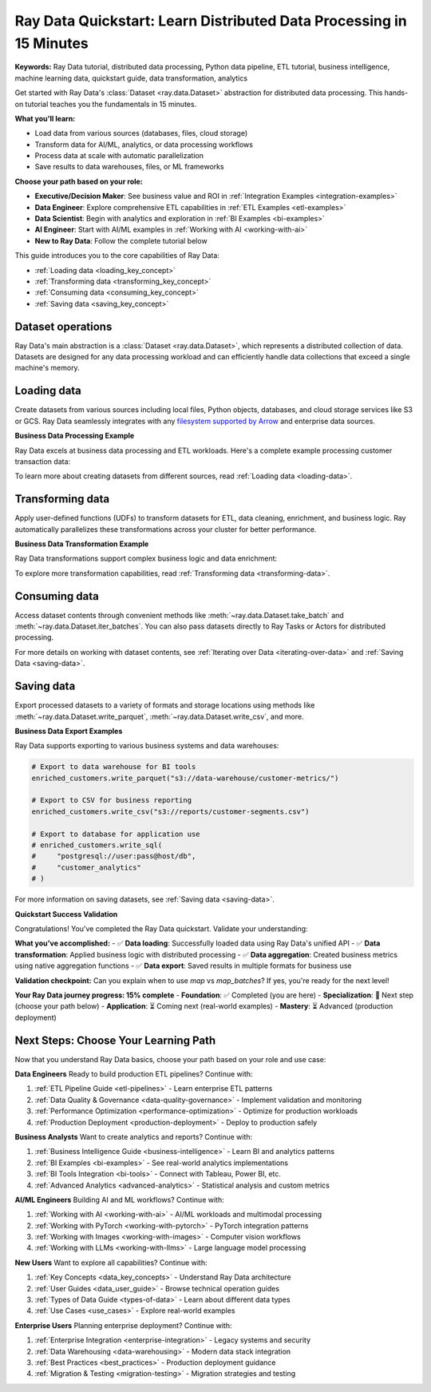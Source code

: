 .. _data_quickstart:

Ray Data Quickstart: Learn Distributed Data Processing in 15 Minutes
====================================================================

**Keywords:** Ray Data tutorial, distributed data processing, Python data pipeline, ETL tutorial, business intelligence, machine learning data, quickstart guide, data transformation, analytics

Get started with Ray Data's :class:`Dataset <ray.data.Dataset>` abstraction for distributed data processing. This hands-on tutorial teaches you the fundamentals in 15 minutes.

**What you'll learn:**

* Load data from various sources (databases, files, cloud storage)
* Transform data for AI/ML, analytics, or data processing workflows
* Process data at scale with automatic parallelization
* Save results to data warehouses, files, or ML frameworks

**Choose your path based on your role:**

- **Executive/Decision Maker**: See business value and ROI in :ref:`Integration Examples <integration-examples>`
- **Data Engineer**: Explore comprehensive ETL capabilities in :ref:`ETL Examples <etl-examples>`
- **Data Scientist**: Begin with analytics and exploration in :ref:`BI Examples <bi-examples>`
- **AI Engineer**: Start with AI/ML examples in :ref:`Working with AI <working-with-ai>`
- **New to Ray Data**: Follow the complete tutorial below

This guide introduces you to the core capabilities of Ray Data:

* :ref:`Loading data <loading_key_concept>`
* :ref:`Transforming data <transforming_key_concept>`
* :ref:`Consuming data <consuming_key_concept>`
* :ref:`Saving data <saving_key_concept>`

Dataset operations
--------

Ray Data's main abstraction is a :class:`Dataset <ray.data.Dataset>`, which
represents a distributed collection of data. Datasets are designed for any data processing workload
and can efficiently handle data collections that exceed a single machine's memory.

.. _loading_key_concept:

Loading data
------------

Create datasets from various sources including local files, Python objects, databases, and cloud storage services like S3 or GCS.
Ray Data seamlessly integrates with any `filesystem supported by Arrow
<http://arrow.apache.org/docs/python/generated/pyarrow.fs.FileSystem.html>`__ and enterprise data sources.

.. testcode::

    import ray

    # Load a CSV dataset directly from S3
    ds = ray.data.read_csv("s3://anonymous@air-example-data/iris.csv")
    
    # Preview the first record
    ds.show(limit=1)

.. testoutput::

    {'sepal length (cm)': 5.1, 'sepal width (cm)': 3.5, 'petal length (cm)': 1.4, 'petal width (cm)': 0.2, 'target': 0}

**Business Data Processing Example**

Ray Data excels at business data processing and ETL workloads. Here's a complete example processing customer transaction data:

.. testcode::

    import ray
    from ray.data.aggregate import Sum, Count, Mean

    # Create sample business data (in production, load from databases/data warehouses)
    transactions = ray.data.from_items([
        {"customer_id": 1, "product": "laptop", "amount": 1200, "region": "north"},
        {"customer_id": 2, "product": "phone", "amount": 800, "region": "south"},
        {"customer_id": 1, "product": "mouse", "amount": 25, "region": "north"},
        {"customer_id": 3, "product": "laptop", "amount": 1100, "region": "west"},
        {"customer_id": 2, "product": "keyboard", "amount": 75, "region": "south"},
    ])
    
    # Business analytics: Calculate customer metrics
    customer_metrics = transactions.groupby("customer_id").aggregate(
        Sum("amount"),      # Total spent per customer
        Count("product"),   # Number of purchases
        Mean("amount")      # Average order value
    )
    
    # View results
    customer_metrics.show()

.. testoutput::

    {'customer_id': 1, 'sum(amount)': 1225, 'count(product)': 2, 'mean(amount)': 612.5}
    {'customer_id': 2, 'sum(amount)': 875, 'count(product)': 2, 'mean(amount)': 437.5}
    {'customer_id': 3, 'sum(amount)': 1100, 'count(product)': 1, 'mean(amount)': 1100.0}

To learn more about creating datasets from different sources, read :ref:`Loading data <loading-data>`.

.. _transforming_key_concept:

Transforming data
-----------------

Apply user-defined functions (UDFs) to transform datasets for ETL, data cleaning, enrichment, and business logic. Ray automatically parallelizes these transformations
across your cluster for better performance.

.. testcode::

    from typing import Dict
    import numpy as np

    # Define a transformation to compute a "petal area" attribute
    def transform_batch(batch: Dict[str, np.ndarray]) -> Dict[str, np.ndarray]:
        vec_a = batch["petal length (cm)"]
        vec_b = batch["petal width (cm)"]
        batch["petal area (cm^2)"] = vec_a * vec_b
        return batch

    # Apply the transformation to our dataset
    transformed_ds = ds.map_batches(transform_batch)
    
    # View the updated schema with the new column
    # .materialize() will execute all the lazy transformations and
    # materialize the dataset into object store memory
    print(transformed_ds.materialize())

.. testoutput::

    MaterializedDataset(
       num_blocks=...,
       num_rows=150,
       schema={
          sepal length (cm): double,
          sepal width (cm): double,
          petal length (cm): double,
          petal width (cm): double,
          target: int64,
          petal area (cm^2): double
       }
    )

**Business Data Transformation Example**

Ray Data transformations support complex business logic and data enrichment:

.. testcode::

    from typing import Dict
    import numpy as np

    def enrich_customer_data(batch: Dict[str, np.ndarray]) -> Dict[str, np.ndarray]:
        """Add business metrics and customer segmentation."""
        # Calculate customer lifetime value
        batch["customer_ltv"] = batch["sum(amount)"] * 2.5  # Estimated 2.5x multiplier
        
        # Segment customers based on spending
        def segment_customer(total_spent):
            if total_spent >= 1000:
                return "premium"
            elif total_spent >= 500:
                return "standard"
            else:
                return "basic"
        
        # Apply segmentation logic
        batch["customer_segment"] = np.array([
            segment_customer(amount) for amount in batch["sum(amount)"]
        ])
        
        return batch

    # Apply business transformation
    enriched_customers = customer_metrics.map_batches(enrich_customer_data)
    
    # View enriched data
    enriched_customers.show()

.. testoutput::

    {'customer_id': 1, 'sum(amount)': 1225, 'count(product)': 2, 'mean(amount)': 612.5, 'customer_ltv': 3062.5, 'customer_segment': 'premium'}
    {'customer_id': 2, 'sum(amount)': 875, 'count(product)': 2, 'mean(amount)': 437.5, 'customer_ltv': 2187.5, 'customer_segment': 'standard'}
    {'customer_id': 3, 'sum(amount)': 1100, 'count(product)': 1, 'mean(amount)': 1100.0, 'customer_ltv': 2750.0, 'customer_segment': 'premium'}

To explore more transformation capabilities, read :ref:`Transforming data <transforming-data>`.

.. _consuming_key_concept:

Consuming data
--------------

Access dataset contents through convenient methods like :meth:`~ray.data.Dataset.take_batch` and 
:meth:`~ray.data.Dataset.iter_batches`. You can also pass datasets directly to Ray Tasks or Actors
for distributed processing.

.. testcode::

    # Extract the first 3 rows as a batch for processing
    print(transformed_ds.take_batch(batch_size=3))

.. testoutput::
    :options: +NORMALIZE_WHITESPACE

    {'sepal length (cm)': array([5.1, 4.9, 4.7]),
        'sepal width (cm)': array([3.5, 3. , 3.2]),
        'petal length (cm)': array([1.4, 1.4, 1.3]),
        'petal width (cm)': array([0.2, 0.2, 0.2]),
        'target': array([0, 0, 0]),
        'petal area (cm^2)': array([0.28, 0.28, 0.26])}

For more details on working with dataset contents, see
:ref:`Iterating over Data <iterating-over-data>` and :ref:`Saving Data <saving-data>`.

.. _saving_key_concept:

Saving data
-----------

Export processed datasets to a variety of formats and storage locations using methods
like :meth:`~ray.data.Dataset.write_parquet`, :meth:`~ray.data.Dataset.write_csv`, and more.

.. testcode::
    :hide:

    # The number of blocks can be non-deterministic. Repartition the dataset beforehand
    # so that the number of written files is consistent.
    transformed_ds = transformed_ds.repartition(2)

.. testcode::

    import os

    # Save the transformed dataset as Parquet files
    transformed_ds.write_parquet("/tmp/iris")

    # Verify the files were created
    print(os.listdir("/tmp/iris"))

.. testoutput::
    :options: +MOCK

    ['..._000000.parquet', '..._000001.parquet']

**Business Data Export Examples**

Ray Data supports exporting to various business systems and data warehouses:

.. code-block:: python

    # Export to data warehouse for BI tools
    enriched_customers.write_parquet("s3://data-warehouse/customer-metrics/")
    
    # Export to CSV for business reporting
    enriched_customers.write_csv("s3://reports/customer-segments.csv")
    
    # Export to database for application use
    # enriched_customers.write_sql(
    #     "postgresql://user:pass@host/db",
    #     "customer_analytics"
    # )

For more information on saving datasets, see :ref:`Saving data <saving-data>`.

**Quickstart Success Validation**

Congratulations! You've completed the Ray Data quickstart. Validate your understanding:

**What you've accomplished:**
- ✅ **Data loading**: Successfully loaded data using Ray Data's unified API
- ✅ **Data transformation**: Applied business logic with distributed processing  
- ✅ **Data aggregation**: Created business metrics using native aggregation functions
- ✅ **Data export**: Saved results in multiple formats for business use

**Validation checkpoint:**
Can you explain when to use `map` vs `map_batches`? If yes, you're ready for the next level!

**Your Ray Data journey progress: 15% complete**
- **Foundation**: ✅ Completed (you are here)
- **Specialization**: 🎯 Next step (choose your path below)
- **Application**: ⏳ Coming next (real-world examples)
- **Mastery**: ⏳ Advanced (production deployment)

Next Steps: Choose Your Learning Path
-------------------------------------

Now that you understand Ray Data basics, choose your path based on your role and use case:

**Data Engineers**
Ready to build production ETL pipelines? Continue with:

1. :ref:`ETL Pipeline Guide <etl-pipelines>` - Learn enterprise ETL patterns
2. :ref:`Data Quality & Governance <data-quality-governance>` - Implement validation and monitoring
3. :ref:`Performance Optimization <performance-optimization>` - Optimize for production workloads
4. :ref:`Production Deployment <production-deployment>` - Deploy to production safely

**Business Analysts** 
Want to create analytics and reports? Continue with:

1. :ref:`Business Intelligence Guide <business-intelligence>` - Learn BI and analytics patterns
2. :ref:`BI Examples <bi-examples>` - See real-world analytics implementations
3. :ref:`BI Tools Integration <bi-tools>` - Connect with Tableau, Power BI, etc.
4. :ref:`Advanced Analytics <advanced-analytics>` - Statistical analysis and custom metrics

**AI/ML Engineers**
Building AI and ML workflows? Continue with:

1. :ref:`Working with AI <working-with-ai>` - AI/ML workloads and multimodal processing
2. :ref:`Working with PyTorch <working-with-pytorch>` - PyTorch integration patterns
3. :ref:`Working with Images <working-with-images>` - Computer vision workflows
4. :ref:`Working with LLMs <working-with-llms>` - Large language model processing

**New Users**
Want to explore all capabilities? Continue with:

1. :ref:`Key Concepts <data_key_concepts>` - Understand Ray Data architecture
2. :ref:`User Guides <data_user_guide>` - Browse technical operation guides
3. :ref:`Types of Data Guide <types-of-data>` - Learn about different data types
4. :ref:`Use Cases <use_cases>` - Explore real-world examples

**Enterprise Users**
Planning enterprise deployment? Continue with:

1. :ref:`Enterprise Integration <enterprise-integration>` - Legacy systems and security
2. :ref:`Data Warehousing <data-warehousing>` - Modern data stack integration
3. :ref:`Best Practices <best_practices>` - Production deployment guidance
4. :ref:`Migration & Testing <migration-testing>` - Migration strategies and testing
